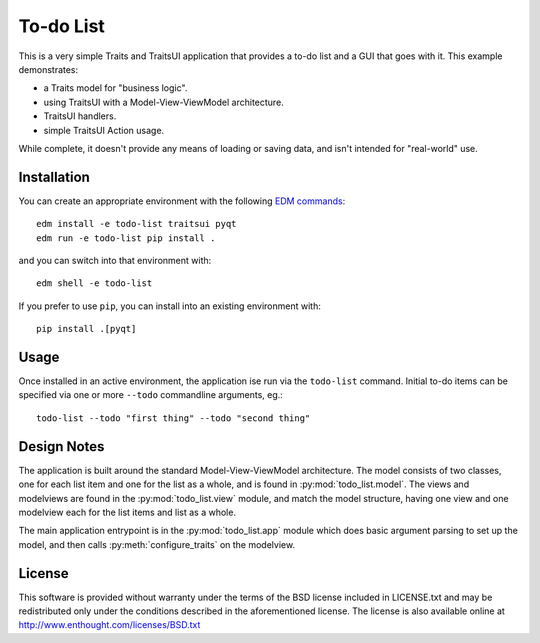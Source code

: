 To-do List
==========

This is a very simple Traits and TraitsUI application that provides a to-do
list and a GUI that goes with it.  This example demonstrates:

* a Traits model for "business logic".
* using TraitsUI with a Model-View-ViewModel architecture.
* TraitsUI handlers.
* simple TraitsUI Action usage.

While complete, it doesn't provide any means of loading or saving data, and
isn't intended for "real-world" use.

Installation
------------

You can create an appropriate environment with the following
`EDM commands <http://docs.enthought.com/edm/>`_::

    edm install -e todo-list traitsui pyqt
    edm run -e todo-list pip install .

and you can switch into that environment with::

    edm shell -e todo-list

If you prefer to use ``pip``, you can install into an existing environment
with::

    pip install .[pyqt]

Usage
-----

Once installed in an active environment, the application ise run via the
``todo-list`` command.  Initial to-do items can be specified via one or more
``--todo`` commandline arguments, eg.::

    todo-list --todo "first thing" --todo "second thing"

Design Notes
------------

The application is built around the standard Model-View-ViewModel architecture.
The model consists of two classes, one for each list item and one for the list
as a whole, and is found in :py:mod:`todo_list.model`.  The views and
modelviews are found in the :py:mod:`todo_list.view` module, and match the
model structure, having one view and one modelview each for the list items and
list as a whole.

The main application entrypoint is in the :py:mod:`todo_list.app` module which
does basic argument parsing to set up the model, and then calls
:py:meth:`configure_traits` on the modelview.

License
-------

This software is provided without warranty under the terms of the BSD
license included in LICENSE.txt and may be redistributed only
under the conditions described in the aforementioned license.  The license
is also available online at http://www.enthought.com/licenses/BSD.txt
